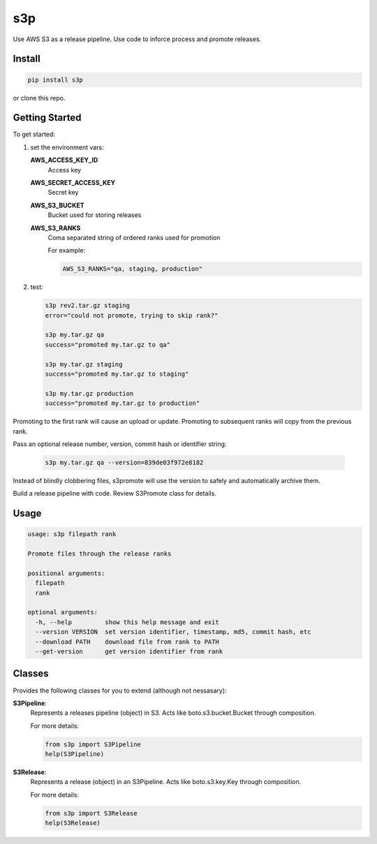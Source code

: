 s3p
###

Use AWS S3 as a release pipeline.  Use code to inforce process and promote releases.

Install
=======

.. code-block:: bash

  pip install s3p

or clone this repo.

Getting Started
===============

To get started:

1. set the environment vars:

   **AWS_ACCESS_KEY_ID**
     Access key

   **AWS_SECRET_ACCESS_KEY**
     Secret key

   **AWS_S3_BUCKET**
     Bucket used for storing releases

   **AWS_S3_RANKS**
     Coma separated string of ordered ranks used for promotion

     For example:

     .. code-block:: bash

       AWS_S3_RANKS="qa, staging, production"


2. test:

   .. code-block:: bash

    s3p rev2.tar.gz staging
    error="could not promote, trying to skip rank?"

    s3p my.tar.gz qa
    success="promoted my.tar.gz to qa"

    s3p my.tar.gz staging
    success="promoted my.tar.gz to staging"

    s3p my.tar.gz production
    success="promoted my.tar.gz to production"

Promoting to the first rank will cause an upload or update.
Promoting to subsequent ranks will copy from the previous rank.

Pass an optional release number, version, commit hash or identifier string:

  .. code-block:: bash

   s3p my.tar.gz qa --version=839de03f972e8182

Instead of blindly clobbering files, s3promote will use the version
to safely and automatically archive them.

Build a release pipeline with code. Review S3Promote class for details.

Usage
=======

.. code-block:: bash

 usage: s3p filepath rank
 
 Promote files through the release ranks
 
 positional arguments:
   filepath
   rank
 
 optional arguments:
   -h, --help         show this help message and exit
   --version VERSION  set version identifier, timestamp, md5, commit hash, etc
   --download PATH    download file from rank to PATH
   --get-version      get version identifier from rank

Classes
==========

Provides the following classes for you to extend (although not nessasary):

**S3Pipeline**:
  Represents a releases pipeline (object) in S3.
  Acts like boto.s3.bucket.Bucket through composition.

  For more details:
  
  .. code-block:: python

    from s3p import S3Pipeline
    help(S3Pipeline)

**S3Release**:
  Represents a release (object) in an S3Pipeline.
  Acts like boto.s3.key.Key through composition.

  For more details:
  
  .. code-block:: python

    from s3p import S3Release
    help(S3Release)

